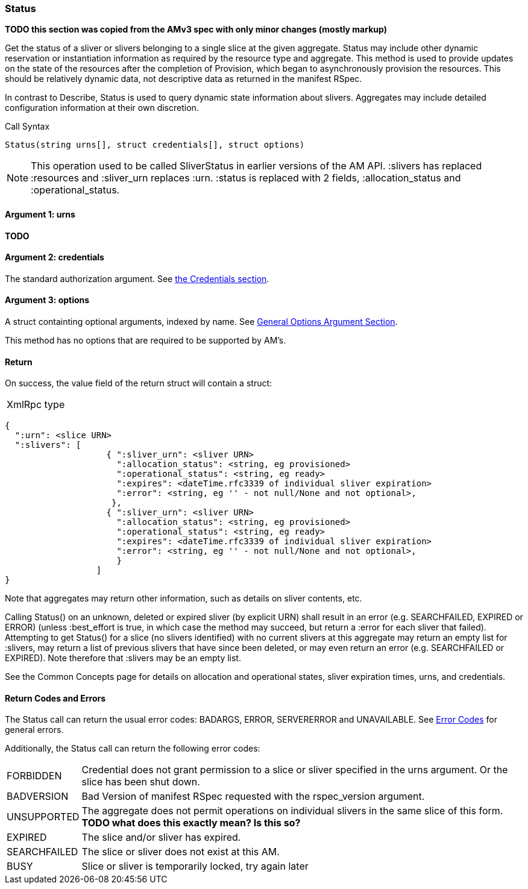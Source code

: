 [[Status]]
=== Status

*TODO this section was copied from the AMv3 spec with only minor changes (mostly markup)*

Get the status of a sliver or slivers belonging to a single slice at the given aggregate. Status may include other dynamic reservation or instantiation information as required by the resource type and aggregate. This method is used to provide updates on the state of the resources after the completion of Provision, which began to asynchronously provision the resources. This should be relatively dynamic data, not descriptive data as returned in the manifest RSpec.

In contrast to Describe, Status is used to query dynamic state information about slivers. Aggregates may include detailed configuration information at their own discretion.

.Call Syntax
[source]
----------------
Status(string urns[], struct credentials[], struct options)
----------------

NOTE: This operation used to be called SliverStatus in earlier versions of the AM API. :slivers has replaced :resources and :sliver_urn replaces :urn. :status is replaced with 2 fields, :allocation_status and :operational_status.

==== Argument 1:  +urns+

*TODO*

==== Argument 2:  +credentials+

The standard authorization argument. See <<Credentials, the Credentials section>>.

==== Argument 3:  +options+

A struct containting optional arguments, indexed by name. See <<OptionsArgument,General Options Argument Section>>.

This method has no options that are required to be supported by AM's.

==== Return

On success, the value field of the return struct will contain a struct:

***********************************
[horizontal]
XmlRpc type::
[source]
{
  ":urn": <slice URN>
  ":slivers": [ 
                    { ":sliver_urn": <sliver URN>
                      ":allocation_status": <string, eg provisioned>
                      ":operational_status": <string, eg ready>
                      ":expires": <dateTime.rfc3339 of individual sliver expiration>
                      ":error": <string, eg '' - not null/None and not optional>,
                     },
                    { ":sliver_urn": <sliver URN>
                      ":allocation_status": <string, eg provisioned>
                      ":operational_status": <string, eg ready>
                      ":expires": <dateTime.rfc3339 of individual sliver expiration>
                      ":error": <string, eg '' - not null/None and not optional>,
                      }
                  ]
}
***********************************

Note that aggregates may return other information, such as details on sliver contents, etc.

Calling Status() on an unknown, deleted or expired sliver (by explicit URN) shall result in an error (e.g. SEARCHFAILED, EXPIRED or ERROR) (unless :best_effort is true, in which case the method may succeed, but return a :error for each sliver that failed). Attempting to get Status() for a slice (no slivers identified) with no current slivers at this aggregate may return an empty list for :slivers, may return a list of previous slivers that have since been deleted, or may even return an error (e.g. SEARCHFAILED or EXPIRED). Note therefore that :slivers may be an empty list.

See the Common Concepts page for details on allocation and operational states, sliver expiration times, urns, and credentials. 

==== Return Codes and Errors

The +Status+ call can return the usual error codes: BADARGS, ERROR, SERVERERROR and UNAVAILABLE. See <<ErrorCodes,Error Codes>> for general errors.

Additionally, the +Status+ call can return the following error codes:
[horizontal]
FORBIDDEN:: Credential does not grant permission to a slice or sliver specified in the +urns+ argument. Or the slice has been shut down.
BADVERSION:: Bad Version of manifest RSpec requested with the rspec_version argument.
UNSUPPORTED:: The aggregate does not permit operations on individual slivers in the same slice of this form. *TODO what does this exactly mean? Is this so?* 
EXPIRED:: The slice and/or sliver has expired.
SEARCHFAILED:: The slice or sliver does not exist at this AM.
BUSY:: Slice or sliver is temporarily locked, try again later

